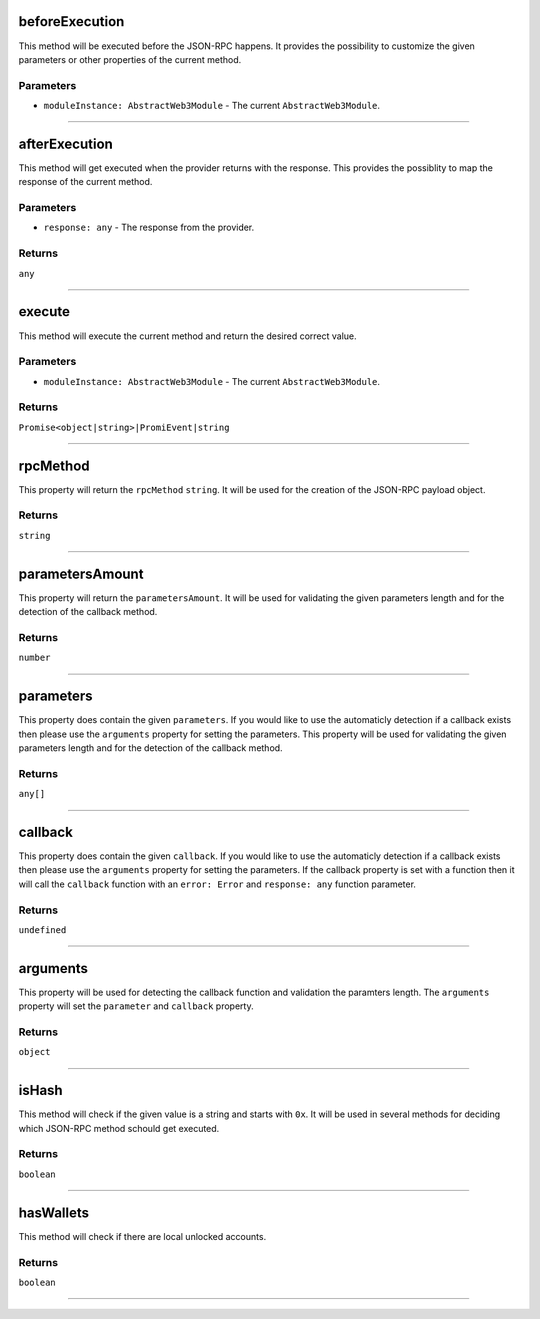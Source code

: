 
.. _web3-abstract-method-before-execution:

beforeExecution
***************

This method will be executed before the JSON-RPC happens. It provides the possibility to customize the given parameters
or other properties of the current method.

==========
Parameters
==========

- ``moduleInstance: AbstractWeb3Module`` - The current ``AbstractWeb3Module``.

------------------------------------------------------------------------------------------------------------------------

.. _web3-abstract-method-after-execution:

afterExecution
**************

This method will get executed when the provider returns with the response.
This provides the possiblity to map the response of the current method.

==========
Parameters
==========

- ``response: any`` - The response from the provider.

=======
Returns
=======

``any``

------------------------------------------------------------------------------------------------------------------------

execute
*******

This method will execute the current method and return the desired correct value.

==========
Parameters
==========

- ``moduleInstance: AbstractWeb3Module`` - The current ``AbstractWeb3Module``.

=======
Returns
=======

``Promise<object|string>|PromiEvent|string``

------------------------------------------------------------------------------------------------------------------------

rpcMethod
*********

This property will return the ``rpcMethod`` ``string``.
It will be used for the creation of the JSON-RPC payload object.

=======
Returns
=======

``string``

------------------------------------------------------------------------------------------------------------------------

parametersAmount
****************

This property will return the ``parametersAmount``.
It will be used for validating the given parameters length and for the detection of the callback method.

=======
Returns
=======

``number``

------------------------------------------------------------------------------------------------------------------------

parameters
**********

This property does contain the given ``parameters``. If you would like to use the automaticly detection if a callback exists
then please use the ``arguments`` property for setting the parameters. This property will be used for validating the given parameters
length and for the detection of the callback method.

=======
Returns
=======

``any[]``

------------------------------------------------------------------------------------------------------------------------

callback
********

This property does contain the given ``callback``. If you would like to use the automaticly detection if a callback exists
then please use the ``arguments`` property for setting the parameters. If the callback property is set with a function then
it will call the ``callback`` function with an ``error: Error`` and ``response: any`` function parameter.

=======
Returns
=======

``undefined``

------------------------------------------------------------------------------------------------------------------------

arguments
*********

This property will be used for detecting the callback function and validation the paramters length.
The ``arguments`` property will set the ``parameter`` and ``callback`` property.

=======
Returns
=======

``object``

------------------------------------------------------------------------------------------------------------------------

isHash
******

This method will check if the given value is a string and starts with ``0x``.
It will be used in several methods for deciding which JSON-RPC method schould get executed.

=======
Returns
=======

``boolean``

------------------------------------------------------------------------------------------------------------------------

hasWallets
**********

This method will check if there are local unlocked accounts.

=======
Returns
=======

``boolean``

------------------------------------------------------------------------------------------------------------------------
